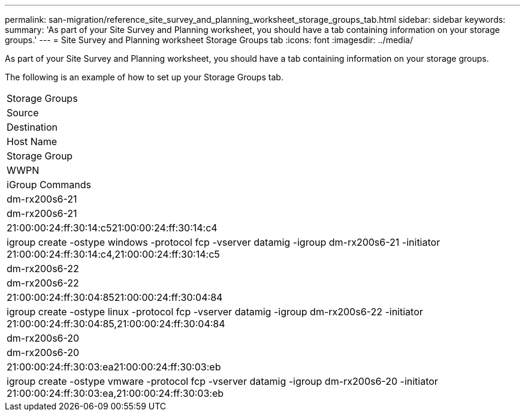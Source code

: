 ---
permalink: san-migration/reference_site_survey_and_planning_worksheet_storage_groups_tab.html
sidebar: sidebar
keywords: 
summary: 'As part of your Site Survey and Planning worksheet, you should have a tab containing information on your storage groups.'
---
= Site Survey and Planning worksheet Storage Groups tab
:icons: font
:imagesdir: ../media/

[.lead]
As part of your Site Survey and Planning worksheet, you should have a tab containing information on your storage groups.

The following is an example of how to set up your Storage Groups tab.

|===
| Storage Groups
a|
Source
a|
Destination
a|
Host Name
a|
Storage Group
a|
WWPN
a|
iGroup Commands
a|
dm-rx200s6-21
a|
dm-rx200s6-21
a|
21:00:00:24:ff:30:14:c521:00:00:24:ff:30:14:c4
a|
igroup create -ostype windows -protocol fcp -vserver datamig -igroup dm-rx200s6-21 -initiator 21:00:00:24:ff:30:14:c4,21:00:00:24:ff:30:14:c5
a|
dm-rx200s6-22
a|
dm-rx200s6-22
a|
21:00:00:24:ff:30:04:8521:00:00:24:ff:30:04:84
a|
igroup create -ostype linux -protocol fcp -vserver datamig -igroup dm-rx200s6-22 -initiator 21:00:00:24:ff:30:04:85,21:00:00:24:ff:30:04:84
a|
dm-rx200s6-20
a|
dm-rx200s6-20
a|
21:00:00:24:ff:30:03:ea21:00:00:24:ff:30:03:eb
a|
igroup create -ostype vmware -protocol fcp -vserver datamig -igroup dm-rx200s6-20 -initiator 21:00:00:24:ff:30:03:ea,21:00:00:24:ff:30:03:eb
|===
